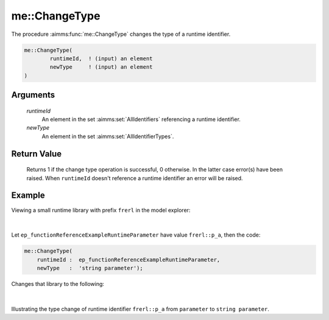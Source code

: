 .. aimms:function:: me::ChangeType(runtimeId, newType)

.. _me::ChangeType:

me::ChangeType
==============

The procedure :aimms:func:`me::ChangeType` changes the type of a runtime
identifier.

.. code-block:: aimms

    me::ChangeType(
            runtimeId,  ! (input) an element
            newType     ! (input) an element
    )

Arguments
---------

    *runtimeId*
        An element in the set :aimms:set:`AllIdentifiers` referencing a runtime identifier.

    *newType*
        An element in the set :aimms:set:`AllIdentifierTypes`.

Return Value
------------

    Returns 1 if the change type operation is successful, 0 otherwise. In
    the latter case error(s) have been raised. When ``runtimeId`` doesn't
    reference a runtime identifier an error will be raised.


Example
-------

Viewing a small runtime library with prefix ``frerl`` in the model explorer:

.. figure:: images/runtimelib-setup.png
    :align: center

|

Let ``ep_functionReferenceExampleRuntimeParameter`` have value ``frerl::p_a``, 
then the code:

.. code-block:: aimms

    me::ChangeType(
        runtimeId :  ep_functionReferenceExampleRuntimeParameter, 
        newType   :  'string parameter');

Changes that library to the following:

.. figure:: images/runtimelib-after-change-type.png
    :align: center

|

Illustrating the type change of runtime identifier ``frerl::p_a`` from ``parameter`` to ``string parameter``.

.. seealso::

    - :aimms:func:`me::Create`. 
    - :aimms:func:`me::Move`.
    - Generic references for model edit functions can be found on the `index page <https://documentation.aimms.com/functionreference/model-handling/model-edit-functions/index.html>`_.